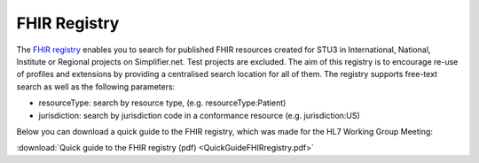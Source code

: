 FHIR Registry
^^^^^^^^^^^^^
The `FHIR registry <https://registry.fhir.org//>`_ enables you to search for published FHIR resources created for STU3 in International, National, Institute or Regional projects on Simplifier.net. Test projects are excluded. The aim of this registry is to encourage re-use of profiles and extensions by providing a centralised search location for all of them. The registry supports free-text search as well as the following parameters:

* resourceType: search by resource type, (e.g. resourceType:Patient)
* jurisdiction: search by jurisdiction code in a conformance resource (e.g. jurisdiction:US)

Below you can download a quick guide to the FHIR registry, which was made for the HL7 Working Group Meeting:

:download:`Quick guide to the FHIR registry (pdf) <QuickGuideFHIRregistry.pdf>`
